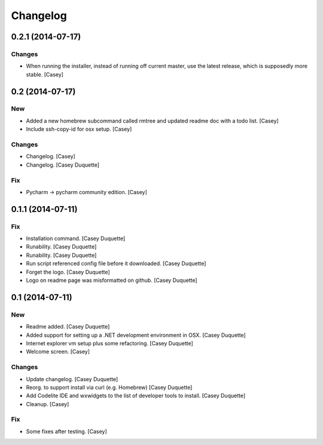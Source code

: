 Changelog
=========

0.2.1 (2014-07-17)
------------------

Changes
~~~~~~~

- When running the installer, instead of running off current master, use
  the latest release, which is supposedly more stable. [Casey]

0.2 (2014-07-17)
----------------

New
~~~

- Added a new homebrew subcommand called rmtree and updated readme doc
  with a todo list. [Casey]

- Include ssh-copy-id for osx setup. [Casey]

Changes
~~~~~~~

- Changelog. [Casey]

- Changelog. [Casey Duquette]

Fix
~~~

- Pycharm -> pycharm community edition. [Casey]

0.1.1 (2014-07-11)
------------------

Fix
~~~

- Installation command. [Casey Duquette]

- Runability. [Casey Duquette]

- Runability. [Casey Duquette]

- Run script referenced config file before it downloaded. [Casey
  Duquette]

- Forget the logo. [Casey Duquette]

- Logo on readme page was misformatted on github. [Casey Duquette]

0.1 (2014-07-11)
----------------

New
~~~

- Readme added. [Casey Duquette]

- Added support for setting up a .NET development environment in OSX.
  [Casey Duquette]

- Internet explorer vm setup plus some refactoring. [Casey Duquette]

- Welcome screen. [Casey]

Changes
~~~~~~~

- Update changelog. [Casey Duquette]

- Reorg. to support install via curl (e.g. Homebrew) [Casey Duquette]

- Add Codelite IDE and wxwidgets to the list of developer tools to
  install. [Casey Duquette]

- Cleanup. [Casey]

Fix
~~~

- Some fixes after testing. [Casey]


